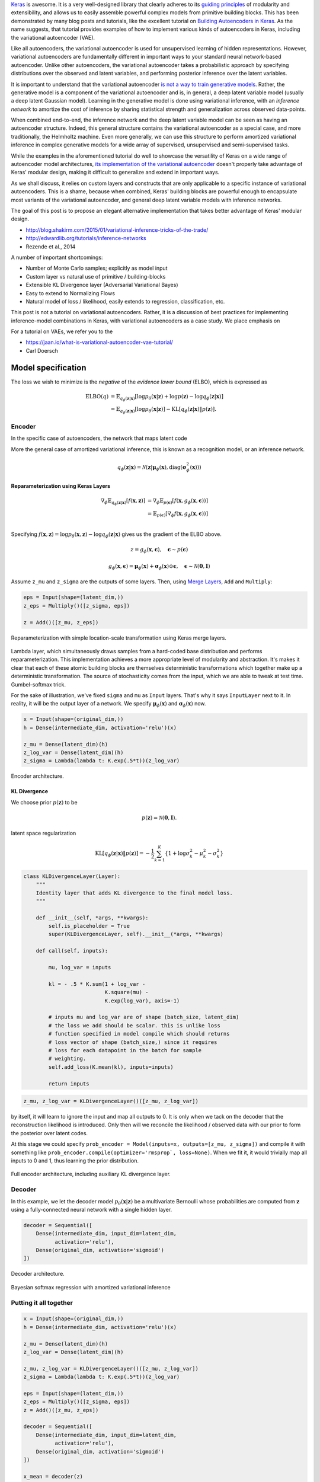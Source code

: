 .. title: Implementing Variational Autoencoders in Keras: Beyond the Quickstart Tutorial
.. slug: implementing-variational-autoencoders-in-keras-beyond-the-quickstart-tutorial
.. date: 2017-10-23 01:19:59 UTC+11:00
.. tags: variational inference, keras, tensorflow, python, variational autoencoder, unsupervised learning, deep learning, representation learning, mathjax, draft
.. category: coding
.. link: 
.. description: 
.. type: text

Keras_ is awesome. It is a very well-designed library that clearly adheres to 
its `guiding principles`_ of modularity and extensibility, and allows us to 
easily assemble powerful complex models from primitive building blocks. 
This has been demonstrated by many blog posts and tutorials, like the excellent 
tutorial on `Building Autoencoders in Keras`_. 
As the name suggests, that tutorial provides examples of how to implement 
various kinds of autoencoders in Keras, including the variational autoencoder 
(VAE). 

Like all autoencoders, the variational autoencoder is used for unsupervised 
learning of hidden representations. 
However, variational autoencoders are fundamentally different in important ways 
to your standard neural network-based autoencoder. 
Unlike other autoencoders, the variational autoencoder takes a probabilistic
approach by specifying distributions over the observed and latent variables,
and performing posterior inference over the latent variables.

It is important to understand that the variational autoencoder 
`is not a way to train generative models`_. 
Rather, the generative model is a component of the variational autoencoder and
is, in general, a deep latent variable model (usually a deep latent Gaussian 
model).
Learning in the generative model is done using variational inference, with an 
*inference network* to amortize the cost of inference by sharing statistical 
strength and generalization across observed data-points.

When combined end-to-end, the inference network and the deep latent variable 
model can be seen as having an autoencoder structure. 
Indeed, this general structure contains the variational autoencoder as a special 
case, and more traditionally, the Helmholtz machine. 
Even more generally, we can use this structure to perform amortized variational 
inference in complex generative models for a wide array of supervised, 
unsupervised and semi-supervised tasks.

While the examples in the aforementioned tutorial do well to showcase the 
versatility of Keras on a wide range of autoencoder model architectures, 
`its implementation of the variational autoencoder`_ doesn't properly take 
advantage of Keras' modular design, making it difficult to generalize and 
extend in important ways. 

As we shall discuss, it relies on custom layers and constructs that are only
applicable to a specific instance of variational autoencoders. This is a shame, 
because when combined, Keras' building blocks are powerful enough to encapsulate 
most variants of the variational autoencoder, and general deep latent variable 
models with inference networks.

The goal of this post is to propose an elegant alternative implementation that 
takes better advantage of Keras' modular design.


- http://blog.shakirm.com/2015/01/variational-inference-tricks-of-the-trade/
- http://edwardlib.org/tutorials/inference-networks
- Rezende et al., 2014 

A number of important shortcomings:

- Number of Monte Carlo samples; explicitly as model input
- Custom layer vs natural use of primitive / building-blocks
- Extensible KL Divergence layer (Adversarial Variational Bayes)
- Easy to extend to Normalizing Flows
- Natural model of loss / likelihood, easily extends to regression, classification, etc.



This post is not a tutorial on variational autoencoders. Rather, it is a 
discussion of best practices for implementing inference-model combinations in 
Keras, with variational autoencoders as a case study. We place emphasis on 

For a tutorial on VAEs, we refer you to the 

- https://jaan.io/what-is-variational-autoencoder-vae-tutorial/
- Carl Doersch

.. _Keras: https://keras.io/
.. _guiding principles: https://keras.io/#guiding-principles
.. _Building Autoencoders in Keras: https://blog.keras.io/building-autoencoders-in-keras.html
.. _is not a way to train generative models: http://dustintran.com/blog/variational-auto-encoders-do-not-train-complex-generative-models
.. _its implementation of the variational autoencoder: https://github.com/fchollet/keras/blob/2.0.8/examples/variational_autoencoder.py

Model specification
===================

The loss we wish to minimize is the *negative* of the *evidence lower bound* 
(ELBO), which is expressed as

.. math::

   \mathrm{ELBO}(q) 
   &= 
   \mathbb{E}_{q_{\phi}(\mathbf{z} | \mathbf{x})} [
     \log p_{\theta}(\mathbf{x} | \mathbf{z}) + 
     \log p(\mathbf{z}) -
     \log q_{\phi}(\mathbf{z} | \mathbf{x})
   ] \\
   &= 
   \mathbb{E}_{q_{\phi}(\mathbf{z} | \mathbf{x})} [
     \log p_{\theta}(\mathbf{x} | \mathbf{z})
   ] - \mathrm{KL} [q_{\phi}(\mathbf{z} | \mathbf{x}) \| p(\mathbf{z}) ].


Encoder
-------

In the specific case of autoencoders, the network that maps latent code

More the general case of amortized variational inference, this is known as a
recognition model, or an inference network.


.. math::

   q_{\phi}(\mathbf{z} | \mathbf{x}) 
   = 
   \mathcal{N}(
     \mathbf{z} | 
     \mathbf{\mu}_{\phi}(\mathbf{x}), 
     \mathrm{diag}(\mathbf{\sigma}_{\phi}^2(\mathbf{x}))
   )



Reparameterization using Keras Layers
#####################################

.. math::

   \nabla_{\phi} 
   \mathbb{E}_{q_{\phi}(\mathbf{z} | \mathbf{x})} [ f(\mathbf{x}, \mathbf{z}) ]
   &= \nabla_{\phi} \mathbb{E}_{p(\mathbf{\epsilon})} [ 
      f(\mathbf{x}, 
        g_{\phi}(\mathbf{x}, \mathbf{\epsilon})) 
   ] \\
   &= \mathbb{E}_{p(\mathbf{\epsilon})} [ 
    \nabla_{\phi}
    f(\mathbf{x}, 
      g_{\phi}(\mathbf{x}, \mathbf{\epsilon})) 
   ] \\

Specifying :math:`f(\mathbf{x}, \mathbf{z}) = \log p_{\theta}(\mathbf{x} , \mathbf{z}) - \log q_{\phi}(\mathbf{z} | \mathbf{x})` gives us the gradient of the ELBO above.

.. math::

   z = g_{\phi}(\mathbf{x}, \mathbf{\epsilon}), \quad 
     \mathbf{\epsilon} \sim p(\mathbf{\epsilon})

.. math::

   g_{\phi}(\mathbf{x}, \mathbf{\epsilon}) = 
     \mathbf{\mu}_{\phi}(\mathbf{x}) + 
     \mathbf{\sigma}_{\phi}(\mathbf{x}) \odot 
     \mathbf{\epsilon}, \quad 
     \mathbf{\epsilon} \sim 
     \mathcal{N}(\mathbf{0}, \mathbf{I})
   
Assume ``z_mu`` and ``z_sigma`` are the outputs of some layers. Then, using  
`Merge Layers <https://keras.io/layers/merge/>`_, ``Add`` and ``Multiply``:

.. code:: python

   eps = Input(shape=(latent_dim,))
   z_eps = Multiply()([z_sigma, eps])   

   z = Add()([z_mu, z_eps])

.. figure:: ../../images/vae/reparameterization.svg
   :height: 300px
   :align: center

   Reparameterization with simple location-scale transformation using Keras 
   merge layers.

Lambda layer, which simultaneously draws samples from a hard-coded base 
distribution and performs reparameterization. This implementation achieves a 
more appropriate level of modularity and abstraction. It's makes it clear that
each of these atomic building blocks are themselves deterministic 
transformations which together make up a deterministic transformation. 
The source of stochasticity comes from the input, which we are able to tweak at
test time. Gumbel-softmax trick.

For the sake of illustration, we've fixed ``sigma`` and ``mu`` as ``Input`` 
layers. That's why it says ``InputLayer`` next to it. In reality, it will be 
the output layer of a network. We specify :math:`\mathbf{\mu}_{\phi}(\mathbf{x})` 
and :math:`\mathbf{\sigma}_{\phi}(\mathbf{x})` now.

.. code:: python

   x = Input(shape=(original_dim,))
   h = Dense(intermediate_dim, activation='relu')(x)  

   z_mu = Dense(latent_dim)(h)
   z_log_var = Dense(latent_dim)(h)
   z_sigma = Lambda(lambda t: K.exp(.5*t))(z_log_var)

.. figure:: ../../images/vae/encoder.svg
   :height: 500px
   :align: center

   Encoder architecture.

KL Divergence
#############

We choose prior :math:`p(\mathbf{z})` to be 

.. math:: p(\mathbf{z}) = \mathcal{N}(\mathbf{0}, \mathbf{I}).



latent space regularization

.. math:: 

   \mathrm{KL} [q_{\phi}(\mathbf{z} | \mathbf{x}) \| p(\mathbf{z}) ]
   = - \frac{1}{2} \sum_{k=1}^K \{ 1 + \log \sigma_k^2 - \mu_k^2 - \sigma_k^2 \}

.. code:: python

   class KLDivergenceLayer(Layer):
       """ 
       Identity layer that adds KL divergence to the final model loss. 
       """  

       def __init__(self, *args, **kwargs):
           self.is_placeholder = True
           super(KLDivergenceLayer, self).__init__(*args, **kwargs)   

       def call(self, inputs):  

           mu, log_var = inputs   

           kl = - .5 * K.sum(1 + log_var -
                             K.square(mu) -
                             K.exp(log_var), axis=-1)   

           # inputs mu and log_var are of shape (batch_size, latent_dim)
           # the loss we add should be scalar. this is unlike loss 
           # function specified in model compile which should returns 
           # loss vector of shape (batch_size,) since it requires 
           # loss for each datapoint in the batch for sample 
           # weighting.
           self.add_loss(K.mean(kl), inputs=inputs)   

           return inputs

.. code:: python

   z_mu, z_log_var = KLDivergenceLayer()([z_mu, z_log_var])

by itself, it will learn to ignore the input and map all outputs to 0.
It is only when we tack on the decoder that the reconstruction likelihood
is introduced. Only then will we reconcile the likelihood / observed data with 
our prior to form the posterior over latent codes.

At this stage we could specify 
``prob_encoder = Model(inputs=x, outputs=[z_mu, z_sigma])``
and compile it with something like 
``prob_encoder.compile(optimizer='rmsprop`, loss=None)``. 
When we fit it, it would trivially map all inputs to 0 and 1, thus learning the
prior distribution.

.. figure:: ../../images/vae/encoder_full.svg
   :height: 500px
   :align: center

   Full encoder architecture, including auxiliary KL divergence layer.

Decoder
-------

In this example, we let the decoder model 
:math:`p_{\theta}(\mathbf{x} | \mathbf{z} )` be a multivariate Bernoulli whose 
probabilities are computed from :math:`\mathbf{z}` using a fully-connected 
neural network with a single hidden layer.

.. code:: python

   decoder = Sequential([
       Dense(intermediate_dim, input_dim=latent_dim, 
             activation='relu'),
       Dense(original_dim, activation='sigmoid')
   ])


.. figure:: ../../images/vae/decoder.svg
   :height: 200px
   :align: center

   Decoder architecture.



Bayesian softmax regression with amortized variational inference

Putting it all together
-----------------------

.. code:: python

   x = Input(shape=(original_dim,))
   h = Dense(intermediate_dim, activation='relu')(x)  

   z_mu = Dense(latent_dim)(h)
   z_log_var = Dense(latent_dim)(h)   

   z_mu, z_log_var = KLDivergenceLayer()([z_mu, z_log_var])
   z_sigma = Lambda(lambda t: K.exp(.5*t))(z_log_var)   

   eps = Input(shape=(latent_dim,))
   z_eps = Multiply()([z_sigma, eps])
   z = Add()([z_mu, z_eps])   

   decoder = Sequential([
       Dense(intermediate_dim, input_dim=latent_dim, 
             activation='relu'),
       Dense(original_dim, activation='sigmoid')
   ])

   x_mean = decoder(z)

.. code:: python

   vae = Model(inputs=[x, eps], outputs=x_mean)
   vae.compile(optimizer='rmsprop', loss=nll)

.. figure:: ../../images/vae/vae_full_shapes.svg
   :height: 500px
   :align: center

   Variational autoencoder architecture.


The point of this tutorial is to illustrate the general framework for performing
amortized variational inference using Keras, treating the inference network 
(approximate posterior) and the generative network (likelihood) as black-boxes.
What we've used for the encoder and decoder each with a single hidden 
full-connected layer is perhaps the minimal viable architecture. 
In the examples directory, Keras provides a more sophisticated variational 
autoencoder with deconvolutional layers. The architecture definitions can be
trivially copy-pasted here without need to modify anything else.


Model fitting
=============

We load the training data as usual. Now the ``vae`` is explicitly specified with
random noise source as an auxiliary input. This allows to easily control the 
base distribution :math:`p(\mathbf{\epsilon})` and also how we draw Monte Carlo
samples of :math:`\mathbf{z}` for each datapoint :math:`\mathbf{x}`. Usually
we just stick with a simple isotropic Gaussian distribution and draw a different
MC sample for each datapoint.

.. code:: python

   (x_train, y_train), (x_test, y_test) = mnist.load_data()
   x_train = x_train.reshape(-1, original_dim) / 255.
   x_test = x_test.reshape(-1, original_dim) / 255.   

   eps_train = np.random.randn(len(x_train), latent_dim)
   eps_test = np.random.randn(len(x_test), latent_dim)  

Model fitting feels less intuitive. The ``vae`` is compiled with ``loss=None``
explicitly specified which raises a warning. When fit is called, the targets 
argument is left unspecified, and the reconstruction loss is optimized through
the `CustomLayer`. This mapping from mathematical problem formulation to code
implementation appears more natural and straightforward. It's easy to understand
at a glance from our call to the ``fit`` method that we're training a
probabilistic auto-encoder.


.. code:: python

   vae.fit(
       [x_train, eps_train],
       x_train,
       shuffle=True,
       epochs=epochs,
       batch_size=batch_size,
       validation_data=(
           [x_test, eps_test],
           x_test
       )
   )

Personally, I prefer this view since the all sources of stochasticity emanate
from the inputs to the model. 

Model evaluation
================

What's next
===========

Normalizing flows

We illustrate how to employ the simple Gumbel-Softmax reparameterization to 
build a Categorical VAE with discrete latent variables.

We can easily extend ``KLDivergenceLayer`` to use an auxiliary density ratio 
estimator function, instead of evaluating the KL divergence in closed-form. 
This relaxes the requirement on approximate posterior 
:math:`q(\mathbf{z}|\mathbf{x})` (and incidentally prior :math:`p(\mathbf{z})`) 
to yield tractable densities, at the cost of maximizing a cruder estimate of the 
ELBO. 
This is known as Adversarial Variational Bayes [Mescheder_et_al_2017]_, and is 
an important line of recent research that extends the applicability of
variational inference to arbitrarily expressive implicit probabilistic models 
[Tran_et_al_2017]_.

References
==========

.. [Mescheder_et_al_2017] L. Mescheder, S. Nowozin, and A. Geiger, 
   "Adversarial Variational Bayes: Unifying Variational Autoencoders and 
   Generative Adversarial Networks," in Proceedings of the 34th International 
   Conference on Machine Learning, 2017, vol. 70, pp. 2391–2400.
.. [Tran_et_al_2017] D. Tran, R. Ranganath, and D. Blei, 
   "Hierarchical Implicit Models and Likelihood-Free Variational Inference," 
   *to appear in* Advances in Neural Information Processing Systems 30.

Appendix
========

Below, you can find:

* The `accompanying Jupyter Notebook`_ used to generate the diagrams and plots 
  in this post.
* The above snippets combined in a single executable Python file:

.. listing:: vae/variational_autoencoder_improved.py python

.. _accompanying Jupyter Notebook: /listings/vae/variational_autoencoder.ipynb.html

Number of Monte Carlo samples
-----------------------------

.. code:: python

   eps = Input(shape=(mc_samples, latent_dim))

Everything else remains exactly the same. The ``Multiply`` layer will 
automatically broadcast ``eps`` which has shape 
``(batch_size, mc_samples, latent_dim)`` with ``sigma`` which has shape 
``(batch_size, latent_dim)`` and output shape 
``(batch_size, mc_samples, latent_dim)``. Since the subsequent layers do not 
operate on the which will then be propagated to the 
final output. 

diagram here

We expand the targets to 3d a array ``np.expand_dims(x_train, axis=1)`` to be
of shape ``(batch_size, 1, original_dim)`` so that the loss function can 
broadcast with the output with shape ``(batch_size, mc_samples, original_dim)``.
It is important to make the distinction between the log likelihood of the mean 
over outputs, versus the mean of the log likelihood over the outputs. Since we 
require the expected log likelihood, we are interested in the latter.

.. code:: python

   eps_train = np.random.randn(len(x_train), mc_samples, latent_dim)
   eps_test = np.random.randn(len(x_test), mc_samples, latent_dim)  

   vae.fit(
       [x_train, eps_train],
       np.expand_dims(x_train, axis=1),
       shuffle=True,
       epochs=epochs,
       batch_size=batch_size,
       validation_data=(
           [x_test, eps_test],
           np.expand_dims(x_test, axis=1)
       )
   )

For every data point, there are ``mc_samples`` reconstructions. 

.. code:: python

   recons = vae.predict([x_test[:1], eps_test[:1]]).squeeze()

   plt.figure(figsize=(10, 10))
   plt.imshow(np.block(list(map(list, recons.reshape(5, 5, 28, 28)))), 
              cmap='gray')
   plt.show()

plot here
